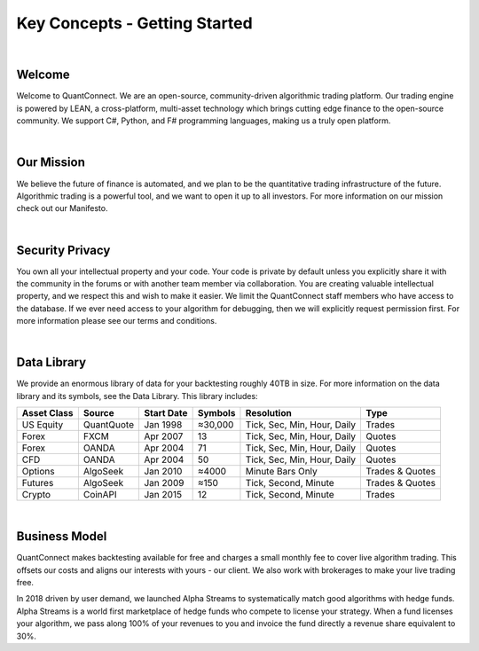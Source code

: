 .. _key-concepts-getting-started:

==============================
Key Concepts - Getting Started
==============================

|

Welcome
=======

Welcome to QuantConnect. We are an open-source, community-driven algorithmic trading platform. Our trading engine is powered by LEAN, a cross-platform, multi-asset technology which brings cutting edge finance to the open-source community. We support C#, Python, and F# programming languages, making us a truly open platform.

|

Our Mission
===========

We believe the future of finance is automated, and we plan to be the quantitative trading infrastructure of the future. Algorithmic trading is a powerful tool, and we want to open it up to all investors. For more information on our mission check out our Manifesto.

|

Security Privacy
================

You own all your intellectual property and your code. Your code is private by default unless you explicitly share it with the community in the forums or with another team member via collaboration. You are creating valuable intellectual property, and we respect this and wish to make it easier. We limit the QuantConnect staff members who have access to the database. If we ever need access to your algorithm for debugging, then we will explicitly request permission first. For more information please see our terms and conditions.

|

Data Library
============

We provide an enormous library of data for your backtesting roughly 40TB in size. For more information on the data library and its symbols, see the Data Library. This library includes:

.. list-table::
   :header-rows: 1

   * - Asset Class
     - Source
     - Start Date
     - Symbols
     - Resolution
     - Type
   * - US Equity
     - QuantQuote
     - Jan 1998
     - ≈30,000
     - Tick, Sec, Min, Hour, Daily
     - Trades
   * - Forex
     - FXCM
     - Apr 2007
     - 13
     - Tick, Sec, Min, Hour, Daily
     - Quotes
   * - Forex
     - OANDA
     - Apr 2004
     - 71
     - Tick, Sec, Min, Hour, Daily
     - Quotes
   * - CFD
     - OANDA
     - Apr 2004
     - 50
     - Tick, Sec, Min, Hour, Daily
     - Quotes
   * - Options
     - AlgoSeek
     - Jan 2010
     - ≈4000
     - Minute Bars Only
     - Trades & Quotes
   * - Futures
     - AlgoSeek
     - Jan 2009
     - ≈150
     - Tick, Second, Minute
     - Trades & Quotes
   * - Crypto
     - CoinAPI
     - Jan 2015
     - 12
     - Tick, Second, Minute
     - Trades

|

Business Model
==============

QuantConnect makes backtesting available for free and charges a small monthly fee to cover live algorithm trading. This offsets our costs and aligns our interests with yours - our client. We also work with brokerages to make your live trading free.

In 2018 driven by user demand, we launched Alpha Streams to systematically match good algorithms with hedge funds. Alpha Streams is a world first marketplace of hedge funds who compete to license your strategy. When a fund licenses your algorithm, we pass along 100% of your revenues to you and invoice the fund directly a revenue share equivalent to 30%.